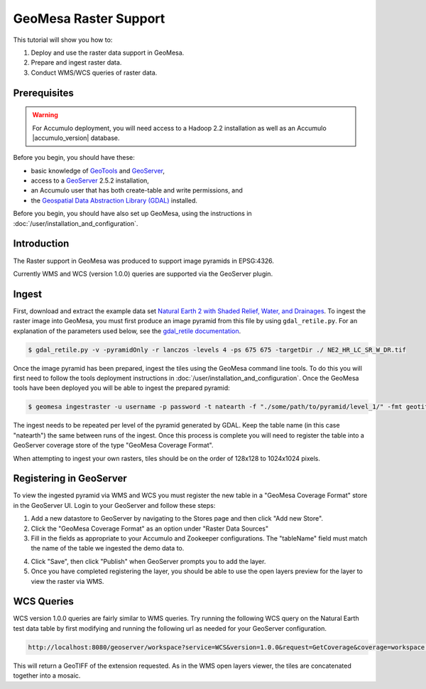 GeoMesa Raster Support
======================

This tutorial will show you how to:

1. Deploy and use the raster data support in GeoMesa.
2. Prepare and ingest raster data.
3. Conduct WMS/WCS queries of raster data.

Prerequisites
-------------

.. warning::

    For Accumulo deployment, you will need access to a Hadoop 2.2 installation as well as an Accumulo |accumulo_version| database.

Before you begin, you should have these:

-  basic knowledge of `GeoTools <http://www.geotools.org>`__ and
   `GeoServer <http://geoserver.org>`__,
-  access to a `GeoServer <http://geoserver.org/>`__ 2.5.2 installation,
-  an Accumulo user that has both create-table and write permissions,
   and
-  the `Geospatial Data Abstraction Library
   (GDAL) <http://www.gdal.org/>`__ installed.

Before you begin, you should have also set up GeoMesa, using the
instructions in :doc:`/user/installation_and_configuration`.

Introduction
------------

The Raster support in GeoMesa was produced to support image pyramids in
EPSG:4326.

Currently WMS and WCS (version 1.0.0) queries are supported via the
GeoServer plugin.

Ingest
------

First, download and extract the example data set `Natural Earth 2 with
Shaded Relief, Water, and
Drainages <http://www.naturalearthdata.com/http//www.naturalearthdata.com/download/10m/raster/NE2_HR_LC_SR_W_DR.zip>`__.
To ingest the raster image into GeoMesa, you must first produce an image
pyramid from this file by using ``gdal_retile.py``. For an explanation
of the parameters used below, see the `gdal\_retile
documentation <http://www.gdal.org/gdal_retile.html>`__.

.. code-block:: bash

    $ gdal_retile.py -v -pyramidOnly -r lanczos -levels 4 -ps 675 675 -targetDir ./ NE2_HR_LC_SR_W_DR.tif

Once the image pyramid has been prepared, ingest the tiles using the
GeoMesa command line tools. To do this you will first need to follow the
tools deployment instructions in :doc:`/user/installation_and_configuration`.
Once the GeoMesa tools have been deployed you will be able to ingest the prepared pyramid:

.. code-block:: bash

    $ geomesa ingestraster -u username -p password -t natearth -f "./some/path/to/pyramid/level_1/" -fmt geotiff

The ingest needs to be repeated per level of the pyramid generated by
GDAL. Keep the table name (in this case "natearth") the same between
runs of the ingest. Once this process is complete you will need to
register the table into a GeoServer coverage store of the type "GeoMesa
Coverage Format".

When attempting to ingest your own rasters, tiles should be on the order
of 128x128 to 1024x1024 pixels.

Registering in GeoServer
------------------------

To view the ingested pyramid via WMS and WCS you must register the new
table in a "GeoMesa Coverage Format" store in the GeoServer UI. Login to
your GeoServer and follow these steps:

1. Add a new datastore to GeoServer by navigating to the Stores page and
   then click "Add new Store".
2. Click the "GeoMesa Coverage Format" as an option under "Raster Data
   Sources"
3. Fill in the fields as appropriate to your Accumulo and Zookeeper
   configurations. The "tableName" field must match the name of the
   table we ingested the demo data to. 
   
|"GeoMesa Coverage Format configuration example"|

4. Click "Save", then click "Publish" when GeoServer prompts you to add
   the layer.
5. Once you have completed registering the layer, you should be able to
   use the open layers preview for the layer to view the raster via WMS.

|"GeoMesa Raster WMS example"|

WCS Queries
-----------

WCS version 1.0.0 queries are fairly similar to WMS queries. Try running
the following WCS query on the Natural Earth test data table by first
modifying and running the following url as needed for your GeoServer
configuration.

.. code-block:: html

    http://localhost:8080/geoserver/workspace?service=WCS&version=1.0.0&request=GetCoverage&coverage=workspace:natearth&bbox=-180.0,-90.0,180.0,90.0&width=660&height=330&crs=EPSG:4326&format=geotiff

This will return a GeoTIFF of the extension requested. As in the WMS
open layers viewer, the tiles are concatenated together into a mosaic.

.. |"GeoMesa Coverage Format configuration example"| image:: _static/img/tutorials/2015-06-18-geomesa-raster/geomesa_coverage_format_1.png
.. |"GeoMesa Raster WMS example"| image:: _static/img/tutorials/2015-06-18-geomesa-raster/geomesa_raster_wms.png
